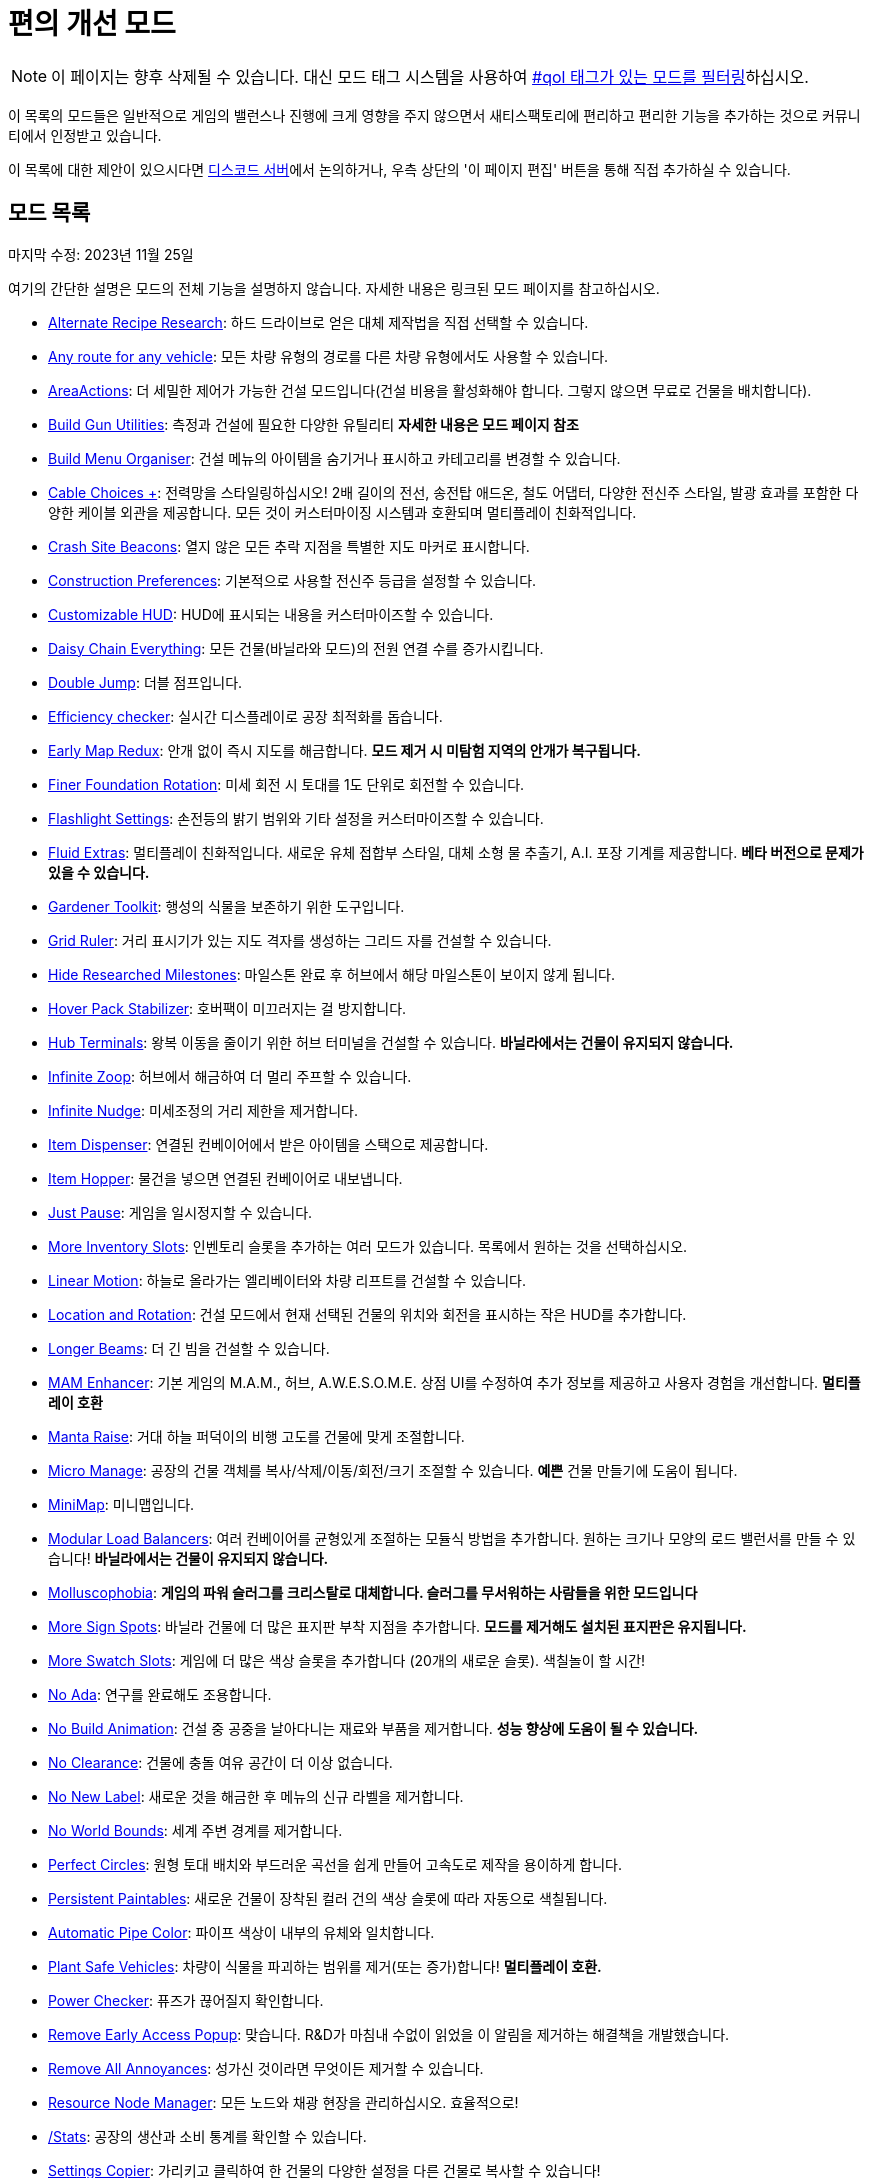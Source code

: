 = 편의 개선 모드

[NOTE]
====
이 페이지는 향후 삭제될 수 있습니다.
대신 모드 태그 시스템을 사용하여 xref:ForUsers/Tags.adoc[#qol 태그가 있는 모드를 필터링]하십시오.
====

이 목록의 모드들은 일반적으로 게임의 밸런스나 진행에 크게 영향을 주지 않으면서 새티스팩토리에 편리하고 편리한 기능을 추가하는 것으로 커뮤니티에서 인정받고 있습니다.

이 목록에 대한 제안이 있으시다면 https://discord.ficsit.app[디스코드 서버]에서 논의하거나, 우측 상단의 '이 페이지 편집' 버튼을 통해 직접 추가하실 수 있습니다.

== 모드 목록

마지막 수정: 2023년 11월 25일

여기의 간단한 설명은 모드의 전체 기능을 설명하지 않습니다. 자세한 내용은 링크된 모드 페이지를 참고하십시오.

* https://ficsit.app/mod/AltRecipeResearch[Alternate Recipe Research]: 하드 드라이브로 얻은 대체 제작법을 직접 선택할 수 있습니다.
* https://ficsit.app/mod/UniversalVehiclePaths[Any route for any vehicle]: 모든 차량 유형의 경로를 다른 차량 유형에서도 사용할 수 있습니다.
* https://ficsit.app/mod/AreaActions[AreaActions]: 더 세밀한 제어가 가능한 건설 모드입니다(건설 비용을 활성화해야 합니다. 그렇지 않으면 무료로 건물을 배치합니다).
* https://ficsit.app/mod/BuildGunUtilities[Build Gun Utilities]: 측정과 건설에 필요한 다양한 유틸리티 **자세한 내용은 모드 페이지 참조**
* https://ficsit.app/mod/BuildMenu[Build Menu Organiser]: 건설 메뉴의 아이템을 숨기거나 표시하고 카테고리를 변경할 수 있습니다.
* https://ficsit.app/mod/AB_CableMod[Cable Choices +]: 전력망을 스타일링하십시오! 2배 길이의 전선, 송전탑 애드온, 철도 어댑터, 다양한 전신주 스타일, 발광 효과를 포함한 다양한 케이블 외관을 제공합니다. 모든 것이 커스터마이징 시스템과 호환되며 멀티플레이 친화적입니다.
* https://ficsit.app/mod/CrashSiteBeacons[Crash Site Beacons]: 열지 않은 모든 추락 지점을 특별한 지도 마커로 표시합니다.
* https://ficsit.app/mod/ConstructionPreferences[Construction Preferences]: 기본적으로 사용할 전신주 등급을 설정할 수 있습니다.
* https://ficsit.app/mod/CustomizableHUD[Customizable HUD]: HUD에 표시되는 내용을 커스터마이즈할 수 있습니다.
* https://ficsit.app/mod/DaisyChainEverything[Daisy Chain Everything]: 모든 건물(바닐라와 모드)의 전원 연결 수를 증가시킵니다.
* https://ficsit.app/mod/DoubleJump[Double Jump]: 더블 점프입니다.
* https://ficsit.app/mod/EfficiencyCheckerMod[Efficiency checker]: 실시간 디스플레이로 공장 최적화를 돕습니다.
* https://ficsit.app/mod/EarlyMapRedux[Early Map Redux]: 안개 없이 즉시 지도를 해금합니다. **모드 제거 시 미탐험 지역의 안개가 복구됩니다.**
* https://ficsit.app/mod/FinerFoundationRotation[Finer Foundation Rotation]: 미세 회전 시 토대를 1도 단위로 회전할 수 있습니다.
* https://ficsit.app/mod/FlashlightSettings[Flashlight Settings]: 손전등의 밝기 범위와 기타 설정을 커스터마이즈할 수 있습니다.
* https://ficsit.app/mod/AB_FluidExtras[Fluid Extras]: 멀티플레이 친화적입니다. 새로운 유체 접합부 스타일, 대체 소형 물 추출기, A.I. 포장 기계를 제공합니다. **베타 버전으로 문제가 있을 수 있습니다.**
* https://ficsit.app/mod/GardenerTools[Gardener Toolkit]: 행성의 식물을 보존하기 위한 도구입니다.
* https://ficsit.app/mod/GridRuler[Grid Ruler]: 거리 표시기가 있는 지도 격자를 생성하는 그리드 자를 건설할 수 있습니다.
* https://ficsit.app/mod/HideSchematic[Hide Researched Milestones]: 마일스톤 완료 후 허브에서 해당 마일스톤이 보이지 않게 됩니다.
* https://ficsit.app/mod/NoHoverPackDrift[Hover Pack Stabilizer]: 호버팩이 미끄러지는 걸 방지합니다.
* https://ficsit.app/mod/HubTerminals[Hub Terminals]: 왕복 이동을 줄이기 위한 허브 터미널을 건설할 수 있습니다. **바닐라에서는 건물이 유지되지 않습니다.**
* https://ficsit.app/mod/InfiniteZoop[Infinite Zoop]: 허브에서 해금하여 더 멀리 주프할 수 있습니다.
* https://ficsit.app/mod/InfiniteNudge[Infinite Nudge]: 미세조정의 거리 제한을 제거합니다.
* https://ficsit.app/mod/Dispenser[Item Dispenser]: 연결된 컨베이어에서 받은 아이템을 스택으로 제공합니다.
* https://ficsit.app/mod/Hopper[Item Hopper]: 물건을 넣으면 연결된 컨베이어로 내보냅니다.
* https://ficsit.app/mod/JustPause[Just Pause]: 게임을 일시정지할 수 있습니다.
* https://ficsit.app/mods?p=1&q=inventory+slots[More Inventory Slots]: 인벤토리 슬롯을 추가하는 여러 모드가 있습니다. 목록에서 원하는 것을 선택하십시오.
* https://ficsit.app/mod/LinearMotion[Linear Motion]: 하늘로 올라가는 엘리베이터와 차량 리프트를 건설할 수 있습니다.
* https://ficsit.app/mod/HologramLocation[Location and Rotation]: 건설 모드에서 현재 선택된 건물의 위치와 회전을 표시하는 작은 HUD를 추가합니다.
* https://ficsit.app/mod/LongerBeams[Longer Beams]: 더 긴 빔을 건설할 수 있습니다.
* https://ficsit.app/mod/MAMTips[MAM Enhancer]: 기본 게임의 M.A.M., 허브, A.W.E.S.O.M.E. 상점 UI를 수정하여 추가 정보를 제공하고 사용자 경험을 개선합니다. **멀티플레이 호환**
* https://ficsit.app/mod/MantaRaise[Manta Raise]: 거대 하늘 퍼덕이의 비행 고도를 건물에 맞게 조절합니다.
* https://ficsit.app/mod/MicroManage[Micro Manage]: 공장의 건물 객체를 복사/삭제/이동/회전/크기 조절할 수 있습니다. *예쁜* 건물 만들기에 도움이 됩니다.
* https://ficsit.app/mod/MiniMap[MiniMap]: 미니맵입니다.
* https://ficsit.app/mod/LoadBalancers[Modular Load Balancers]: 여러 컨베이어를 균형있게 조절하는 모듈식 방법을 추가합니다. 원하는 크기나 모양의 로드 밸런서를 만들 수 있습니다! **바닐라에서는 건물이 유지되지 않습니다.**
* https://ficsit.app/mod/NoSlugs[Molluscophobia]: **게임의 파워 슬러그를 크리스탈로 대체합니다. 슬러그를 무서워하는 사람들을 위한 모드입니다**
* https://ficsit.app/mod/MoreSignSpots[More Sign Spots]: 바닐라 건물에 더 많은 표지판 부착 지점을 추가합니다. **모드를 제거해도 설치된 표지판은 유지됩니다.**
* https://ficsit.app/mod/MoreSwatchSlots[More Swatch Slots]: 게임에 더 많은 색상 슬롯을 추가합니다 (20개의 새로운 슬롯). 색칠놀이 할 시간!
* https://ficsit.app/mod/NoAdaMessageResearch[No Ada]: 연구를 완료해도 조용합니다.
* https://ficsit.app/mod/DisableBuildingAnimations[No Build Animation]: 건설 중 공중을 날아다니는 재료와 부품을 제거합니다. **성능 향상에 도움이 될 수 있습니다.**
* https://ficsit.app/mod/NoClearance[No Clearance]: 건물에 충돌 여유 공간이 더 이상 없습니다.
* https://ficsit.app/mod/NoNewLabel[No New Label]: 새로운 것을 해금한 후 메뉴의 신규 라벨을 제거합니다.
* https://ficsit.app/mod/NoWorldBounds[No World Bounds]: 세계 주변 경계를 제거합니다.
* https://ficsit.app/mod/PerfectCircles[Perfect Circles]: 원형 토대 배치와 부드러운 곡선을 쉽게 만들어 고속도로 제작을 용이하게 합니다.
* https://ficsit.app/mod/PersistentPaintables[Persistent Paintables]: 새로운 건물이 장착된 컬러 건의 색상 슬롯에 따라 자동으로 색칠됩니다.
* https://ficsit.app/mod/PipeFluidColor[Automatic Pipe Color]: 파이프 색상이 내부의 유체와 일치합니다.
* https://ficsit.app/mod/PlantSafeVehicles[Plant Safe Vehicles]: 차량이 식물을 파괴하는 범위를 제거(또는 증가)합니다! **멀티플레이 호환.**
* https://ficsit.app/mod/PowerChecker[Power Checker]: 퓨즈가 끊어질지 확인합니다.
* https://ficsit.app/mod/RemoveEarlyAccessPopup[Remove Early Access Popup]: 맞습니다. R&D가 마침내 수없이 읽었을 이 알림을 제거하는 해결책을 개발했습니다.
* https://ficsit.app/mod/RemoveAllAnnoyances[Remove All Annoyances]: 성가신 것이라면 무엇이든 제거할 수 있습니다.
* https://ficsit.app/mod/ResourceNodesManager[Resource Node Manager]: 모든 노드와 채광 현장을 관리하십시오. 효율적으로!
* https://ficsit.app/mod/Stats[/Stats]: 공장의 생산과 소비 통계를 확인할 수 있습니다.
* https://ficsit.app/mod/RecipeCopier[Settings Copier]: 가리키고 클릭하여 한 건물의 다양한 설정을 다른 건물로 복사할 수 있습니다!
* https://ficsit.app/mod/ShallowWaterExtractors[Shallow Water Extractors]: 홀로그램이 노란색으로 변하지만 추출기를 여전히 건설할 수 있습니다.
* https://ficsit.app/mod/SilentArtifacts[Silent Artifacts]: 외계 유물이 소리를 내거나 ADA를 작동시키지 않습니다.
* https://ficsit.app/mod/SkyUI[Sky UI]: 하늘 인식 설정. 낮/밤/날씨 즉 "하늘"을 제어합니다.
* https://ficsit.app/mod/UniversalSoftClearance[Soft Clearance For Everything]: 이 모드는 모든 건물에 겹침 가능 간격을 적용합니다.
* https://ficsit.app/mod/PaintGunMK2[Start With Customizer]: 커스터마이저의 모든 패턴과 재료로 게임을 시작합니다.
* https://ficsit.app/mod/CounterLimiter[Throughput Counter and Limiter]: 실제 분당 아이템 처리량을 표시하는 벨트 부착물입니다. 선택적으로 IPM을 제한할 수 있습니다. **바닐라에서는 건물이 유지되지 않습니다.**
* https://ficsit.app/mod/ShowSplinePath[Vehicle Path Viewer]: 정의된 차량 경로에 더 많은 마커를 추가하여 쉽게 볼 수 있게 합니다.
* https://ficsit.app/mod/Zippier[Zippier]: 모드 설정 메뉴를 통해 집라인 속도와 설정을 변경할 수 있습니다.


== 배경 정보

이 목록은 처음에 https://ficsit.app/user/6dvhEL4fWEqwcg[Deantendo]가 SMR 가이드로 작성했으며, 이후 https://ficsit.app/user/5gaZx7HvvPEE2[DaLumma], https://ficsit.app/user/CmPjgRZdvqMk96[Savage], https://ficsit.app/user/DBWiJ9ex1jamom[Ficsit Industries]가 업데이트했습니다.

**마지막 업데이트: 2023/11/25, https://ficsit.app/user/12NfPnFLRcnmRP[xXdrewbaccaXx]**

SMR 가이드 형식은 커뮤니티가 수정하기 어려워
문서로 이전되었습니다.
